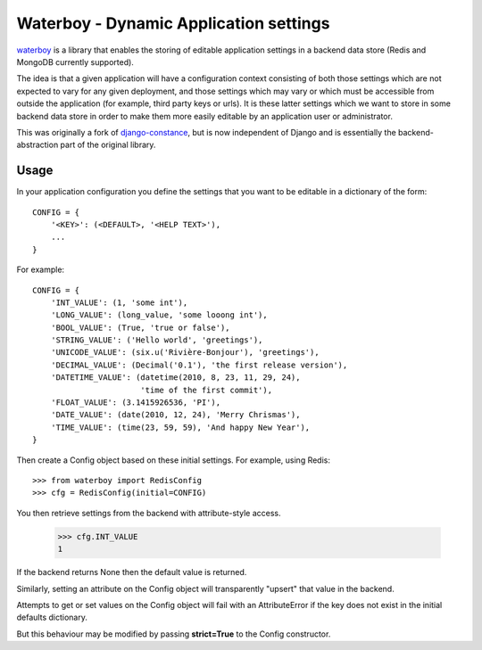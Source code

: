 Waterboy - Dynamic Application settings
=======================================

`waterboy`_ is a library that enables the storing of editable application
settings in a backend data store (Redis and MongoDB currently supported).

The idea is that a given application will have a configuration context
consisting of both those settings which are not expected to vary for any given
deployment, and those settings which may vary or which must be accessible from
outside the application (for example, third party keys or urls). It is these
latter settings which we want to store in some backend data store in order to
make them more easily editable by an application user or administrator.

This was originally a fork of `django-constance`_, but is now independent of
Django and is essentially the backend-abstraction part of the original library.

Usage
-----

In your application configuration you define the settings that you want to be
editable in a dictionary of the form::

    CONFIG = {
        '<KEY>': (<DEFAULT>, '<HELP TEXT>'),
        ...
    }

For example::

    CONFIG = {
        'INT_VALUE': (1, 'some int'),
        'LONG_VALUE': (long_value, 'some looong int'),
        'BOOL_VALUE': (True, 'true or false'),
        'STRING_VALUE': ('Hello world', 'greetings'),
        'UNICODE_VALUE': (six.u('Rivière-Bonjour'), 'greetings'),
        'DECIMAL_VALUE': (Decimal('0.1'), 'the first release version'),
        'DATETIME_VALUE': (datetime(2010, 8, 23, 11, 29, 24),
                           'time of the first commit'),
        'FLOAT_VALUE': (3.1415926536, 'PI'),
        'DATE_VALUE': (date(2010, 12, 24), 'Merry Chrismas'),
        'TIME_VALUE': (time(23, 59, 59), 'And happy New Year'),
    }

Then create a Config object based on these initial settings. For example, using Redis::

    >>> from waterboy import RedisConfig
    >>> cfg = RedisConfig(initial=CONFIG)

You then retrieve settings from the backend with attribute-style access.

    >>> cfg.INT_VALUE
    1

If the backend returns None then the default value is returned.

Similarly, setting an attribute on the Config object will transparently "upsert"
that value in the backend.

Attempts to get or set values on the Config object will fail with an AttributeError
if the key does not exist in the initial defaults dictionary.

But this behaviour may be modified by passing **strict=True** to the Config constructor.

.. _django-constance: http://django-constance.readthedocs.org/
.. _waterboy: https://github.com/gmflanagan/waterboy


